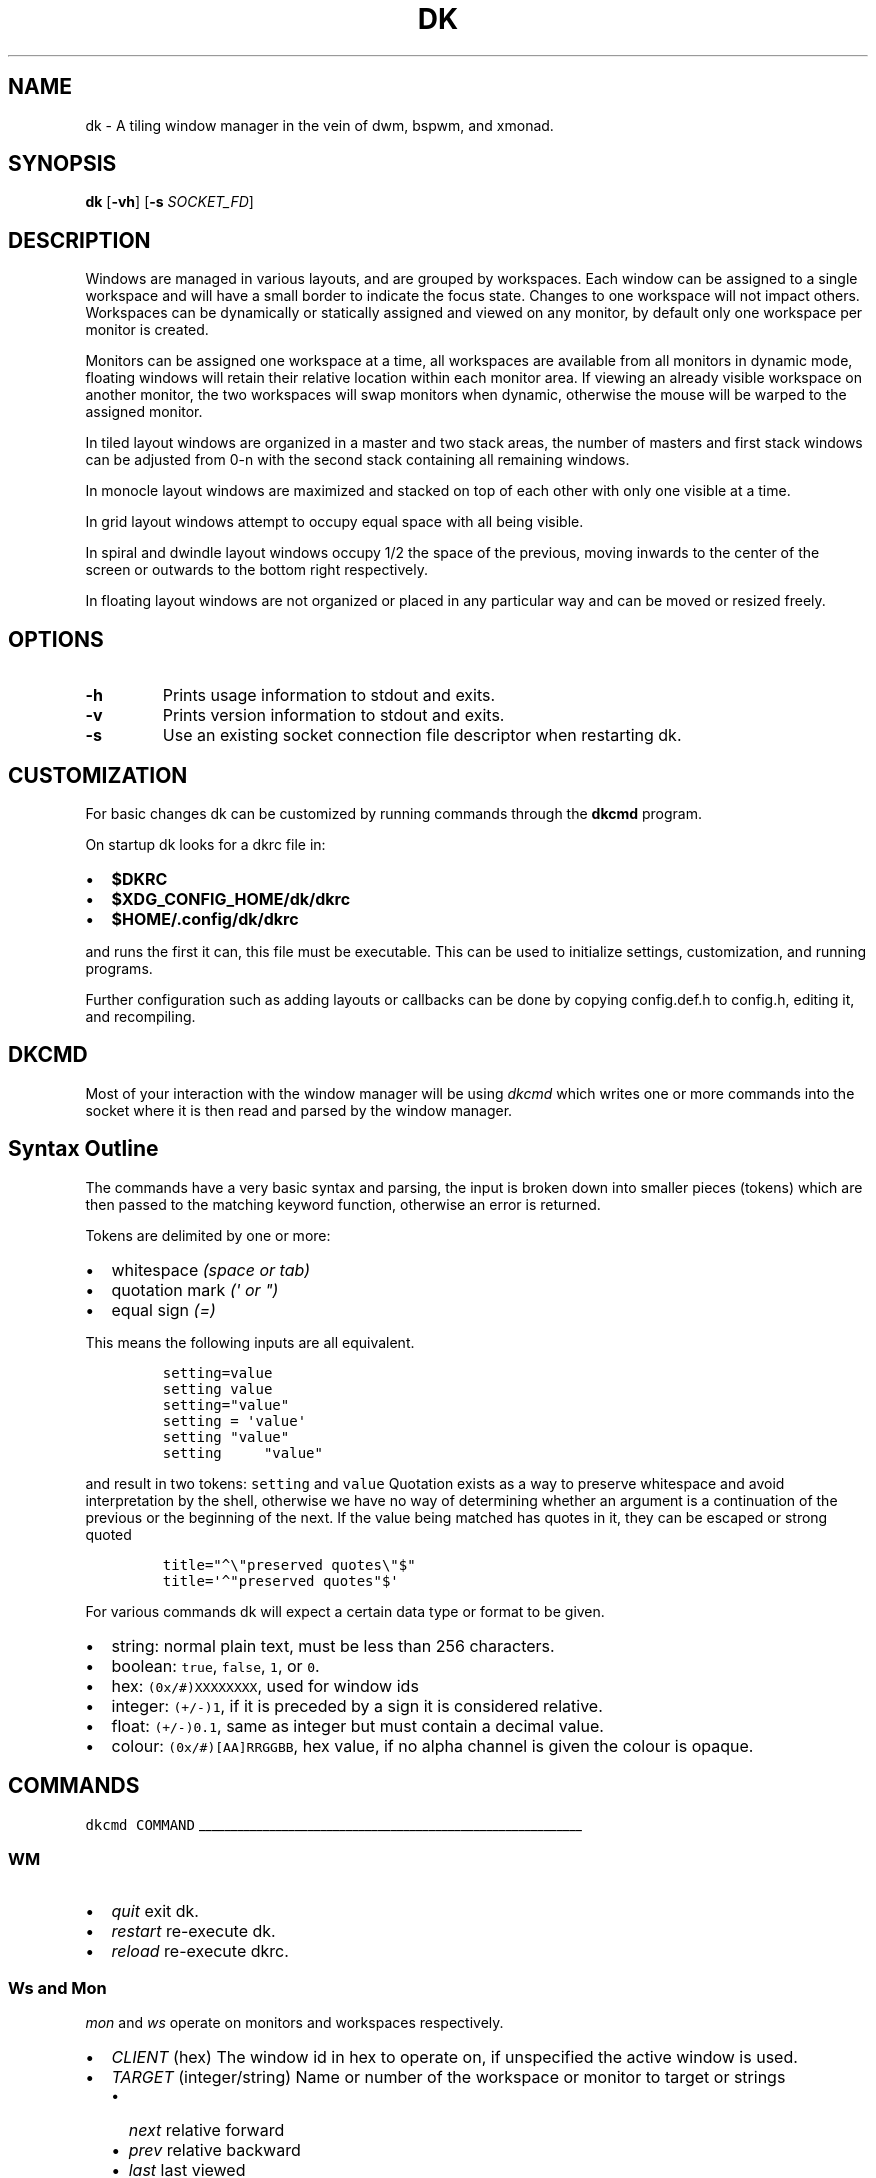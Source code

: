 .TH DK 1 dk\-VERSION
.SH NAME
dk \- A tiling window manager in the vein of dwm, bspwm, and xmonad.
.SH SYNOPSIS
.B dk
.RB [ \-vh ]
.RB [ \-s
.RB \fISOCKET_FD\fR]
.SH DESCRIPTION
.PP
Windows are managed in various layouts, and are grouped by workspaces.
Each window can be assigned to a single workspace and will have a
small border to indicate the focus state. Changes to one workspace will
not impact others. Workspaces can be dynamically or statically assigned
and viewed on any monitor, by default only one workspace per monitor is
created.
.PP
Monitors can be assigned one workspace at a time, all workspaces are available
from all monitors in dynamic mode, floating windows will retain their
relative location within each monitor area. If viewing an already visible
workspace on another monitor, the two workspaces will swap monitors when
dynamic, otherwise the mouse will be warped to the assigned monitor.
.PP
In tiled layout windows are organized in a master and two stack areas,
the number of masters and first stack windows can be adjusted
from 0-n with the second stack containing all remaining windows.
.PP
In monocle layout windows are maximized and stacked on top of each other with
only one visible at a time.
.PP
In grid layout windows attempt to occupy equal space with all being visible.
.PP
In spiral and dwindle layout windows occupy 1/2 the space of the previous,
moving inwards to the center of the screen or outwards to the bottom right
respectively.
.PP
In floating layout windows are not organized or placed in any particular way
and can be moved or resized freely.
.SH OPTIONS
.TP
.B \-h
Prints usage information to stdout and exits.
.TP
.B \-v
Prints version information to stdout and exits.
.TP
.B \-s
Use an existing socket connection file descriptor when restarting dk.
.SH CUSTOMIZATION
For basic changes dk can be customized by running commands through the
.B dkcmd
program.
.PP
On startup dk looks for a dkrc file in:
.IP \[bu] 2
.BR $DKRC
.IP \[bu] 2
.BR $XDG_CONFIG_HOME/dk/dkrc
.IP \[bu] 2
.BR $HOME/.config/dk/dkrc
.PP
and runs the first it can, this file must be executable.
This can be used to initialize settings, customization, and running programs.
.PP
Further configuration such as adding layouts or callbacks can be done by
copying config.def.h to config.h, editing it, and recompiling.
.SH DKCMD
.PP
Most of your interaction with the window manager will be using
\fIdkcmd\fR which writes one or more commands into the socket where
it is then read and parsed by the window manager.
.SH Syntax Outline
The commands have a very basic syntax and parsing, the input is broken
down into smaller pieces (tokens) which are then passed to the matching
keyword function, otherwise an error is returned.
.PP
Tokens are delimited by one or more:
.IP \[bu] 2
whitespace \fI(space or tab)\fR
.IP \[bu] 2
quotation mark \fI(\f[CI]\[aq]\fI or \f[CI]\[dq]\f[I])\f[R]
.IP \[bu] 2
equal sign \f[I](\f[CI]=\f[I])\f[R]
.PP
This means the following inputs are all equivalent.
.IP
.nf
\fI\f[C]
setting=value
setting value
setting=\[dq]value\[dq]
setting = \[aq]value\[aq]
setting \[dq]value\[dq]
setting     \[dq]value\[dq]
\f[R]
.fi
.PP
and result in two tokens: \fI\f[C]setting\f[R] and \fI\f[C]value\f[R]
Quotation exists as a way to preserve whitespace and avoid
interpretation by the shell, otherwise we have no way of determining
whether an argument is a continuation of the previous or the beginning
of the next. If the value being matched has quotes in it, they can be
escaped or strong quoted
.IP
.nf
\f[C]
title=\[dq]\[ha]\[rs]\[dq]preserved quotes\[rs]\[dq]$\[dq]
title=\[aq]\[ha]\[dq]preserved quotes\[dq]$\[aq]
\f[R]
.PP
.fi
For various commands dk will expect a certain data type or format to be
given.
.IP \[bu] 2
string: normal plain text, must be less than 256 characters.
.IP \[bu] 2
boolean: \f[C]true\f[R], \f[C]false\f[R], \f[C]1\f[R], or \f[C]0\f[R].
.IP \[bu] 2
hex: \f[C](0x/#)XXXXXXXX\f[R], used for window ids
.IP \[bu] 2
integer: \f[C](+/-)1\f[R], if it is preceded by a sign it is considered
relative.
.IP \[bu] 2
float: \f[C](+/-)0.1\f[R], same as integer but must contain a decimal
value.
.IP \[bu] 2
colour: \f[C](0x/#)[AA]RRGGBB\f[R], hex value, if no alpha channel is
given the colour is opaque.
.SH COMMANDS
\fI\fC
dkcmd COMMAND
\fR
.PP
\l'60'
.SS WM
.IP \[bu] 2
\fIquit\fR exit dk.
.IP \[bu] 2
\fIrestart\fR re-execute dk.
.IP \[bu] 2
\fIreload\fR re-execute dkrc.
.SS Ws and Mon
.PP
\fC\fImon\fR and \fC\fIws\fR operate on monitors and workspaces
respectively.
.IP \[bu] 2
\fC\fICLIENT\fR (hex) The window id in hex to operate on, if
unspecified the active window is used.
.IP \[bu] 2
\fC\fITARGET\fR (integer/string) Name or number of the workspace or
monitor to target or strings
.RS 2
.IP \[bu] 2
\fC\fInext\fR relative forward
.IP \[bu] 2
\fC\fIprev\fR relative backward
.IP \[bu] 2
\fC\fIlast\fR last viewed
.IP \[bu] 2
\fC\fInextne\fR\fR next non-empty
.IP \[bu] 2
\fC\fIprevne\fR\fR previous non-empty
.RE
.IP
.nf
\fI\fC
ws  [SUBCOMMAND] [CLIENT] TARGET
mon [SUBCOMMAND] [CLIENT] TARGET
\fR\fR
.fi
.SS Subcommands
.PP
\fC\fIview\fR\fR View the TARGET, default if no subcommand is given.
.IP
.nf
\fI\fC
ws view TARGET
ws TARGET
\fR\fR
.fi
.PP
\fC\fIsend\fR\fR Send CLIENT to the TARGET.
.IP
.nf
\fI\fC
mon send [CLIENT] TARGET
\fR\fR
.fi
.PP
\fC\fIfollow\fR\fR Follow CLIENT to the TARGET.
.IP
.nf
\fI\fC
ws follow [CLIENT] TARGET
\fR\fR
.fi
.PP
\l'60'
.SS Rule
.PP
\fCrule\fR operates on window rules.
.IP \[bu] 2
\fCMATCH\fR one or more regex strings to be used when matching
window properties.
.IP \[bu] 2
\fCSETTING\fR one or more window setting to be applied when a
matched window is encountered.
.IP
.nf
\fC
rule [SUBCOMMAND] MATCH SETTING
\fR
.fi
.SS Subcommands
.PP
\fI\fCapply\fR applies RULE to all matching windows, if RULE is
\fI\fC*\fR apply all rules and MATCH is ignored.
.IP
.nf
\fI\fC
rule apply RULE [MATCH]
\fR
.fi
.PP
\fI\fCremove\fR removes RULE, if RULE is \fI\fC*\fR remove all rules
and MATCH is ignored.
.IP
.nf
\fI\fC
rule remove RULE [MATCH]
\fR
.fi
.SS Settings
.PP
\fI\fCclass instance title type\fR (string) regex to
match the window class, instance, title, and
.PD 0
.P
.PD
type respectively.
Regex matching is always done \f[B]case insensitive\fR with extended regex.
.IP
.nf
\fI\fC
rule [SUBCOMMAND] class=\[dq]\[ha]firefox$\[dq] instance=\[dq]\[ha]navigator$\[dq] title=\[dq]\[ha]mozilla firefox$\[dq] type=dialog [SETTING]
\fR
.BR
type currently only supports dialog and splash windows, all others are treated as normal windows.
.fi
.PP
\fI\fCws\fR (integer/string) determine what workspace the window should
be on.
.IP
.nf
\fI\fC
rule MATCH ws=1
rule MATCH ws=term
\fR
.fi
.PP
\fI\fCmon\fR (integer/string) determine what monitor the window should
be on.
.IP
.nf
\fI\fC
rule MATCH mon=1
rule MATCH mon=HDMI-A-0
\fR
.fi
.PP
\fI\fCx y w width h height bw border_width\fR (integer/string)
determine the window location and size.
.IP \[bu] 2
\fI\fCx\fR change the x coordinate, can be an integer or one of the following.
.RS 2
.IP \[bu] 2
\fI\fCcenter left\fR and \fI\fCright\fR gravitate on the x coordinate.
.RE
.IP \[bu] 2
\fI\fCy\fR change the y coordinate, can be an integer or one of the following.
.RS 2
.IP \[bu] 2
\fI\fCcenter top\fR and \fI\fCbottom\fR gravitate on the y coordinate.
.RE
.IP \[bu] 2
\fI\fCw width\fR change the window width.
.IP \[bu] 2
\fI\fCh height\fR change the window height.
.IP \[bu] 2
\fI\fCbw border_width\fR change the window border width.
.IP
.nf
\fI\fC
rule MATCH x=20 y=100 w=1280 h=720 bw=0
rule MATCH x=center y=center w=1280 h=720 bw=0
\fR
.fi
.PP
\fI\fCcallback\fR (string) determine a callback function to be invoked
on window open and close.
.in +.9i
.in +.9i
These are defined in the config header and compiled into the source,
.br
one example is provided.
.IP
.nf
\fI\fC
rule MATCH callback=albumart
\fR
.fi
.PP
\fI\fCfloat stick\fR (boolean) determine if the window should
be floating or stick respectively.
.IP
.nf
\fI\fC
rule MATCH float=true stick=true
\fR
.fi
.PP
\fI\fCignore\fR (boolean) determine if the window should ignore configure
request events.
.IP
.nf
\fI\fC
rule MATCH ignore=true
\fR
.fi
.PP
\fI\fCfocus\fR (boolean) determine if the window should be focused and
view it\[cq]s workspace.
.in +.8i
.in +.8i
If \fI\fCmon\fR is also set it will be activated first before viewing
the workspace.
.IP
.nf
\fI\fC
rule MATCH focus=true
\fR
.fi
.PP
\l'60'
.SS Set
.PP
\fI\fCset\fR operates on workspace or global configuration settings.
.IP \[bu] 2
\fI\fCSETTING\fR one or more settings to be changed.
.IP \[bu] 2
\fI\fCWS\fR the workspace which subcommand should apply to, if
unspecified the current is used.
.in +.3i
\fI_\fR is a special workspace used to define default values for
new workspaces which haven\[cq]t been created yet.
.IP
.nf
\fI\fC
set [WS] SETTING
set ws=_ [apply] SETTING
\fR
.fi
.SS Set Options
.PP
\fI\fCnumws\fR (integer) change the number of workspaces to allocate.
.IP
.nf
\fI\fC
set numws=10
\fR
.fi
.PP
\fI\fCname\fR (string) change the WS name.
.IP
.nf
\fI\fC
set ws=1 name=\[dq]term\[dq]
\fR
.fi
.PP
\fI\fCstatic_ws\fR (boolean) disable dynamic workspaces for multi-head
systems.
.IP
.nf
\fI\fC
set static_ws=false
\fR
.fi
.PP
\fI\fCmon\fR (integer/string) change which monitor WS should be on
(requires \fI\fCstatic_ws=true\fR).
.IP
.nf
\fI\fC
set ws=1 mon=HDMI-A-0
set ws=1 mon=1
\fR
.fi
.PP
\fI\fCmaster stack\fR (integer) change the number of windows
to occupy the master area (tile layout).
.IP
.nf
\fI\fC
set [WS] stack  3
set [WS] master +1 stack -1
\fR
.fi
.PP
\fI\fCmsplit ssplit\fR (float) change the workspace master or
stack split ratios respectively.
.IP
.nf
\fI\fC
set [WS] msplit +0.1
set [WS] ssplit 0.55
\fR
.fi
.PP
\fI\fCgap\fR (integer) change the workspace gap width.
.IP
.nf
\fI\fC
set [WS] gap 10
\fR
.fi
.PP
\fI\fCtile_hints\fR (boolean) whether to respect size hints in tiled layouts.
.IP
.nf
\fI\fC
set tile_hints=true
\fR
.fi
.PP
\fI\fCtile_tohead\fR (boolean) whether to place new windows at the head
or the tail of the list in tiled layouts.
.IP
.nf
\fI\fC
set tile_tohead=true
\fR
.fi
.PP
\fI\fCsmart_gap\fR (boolean) whether gaps are disabled on workspaces
with only one tiled window.
.IP
.nf
\fI\fC
set smart_gap=true
\fR
.fi
.PP
\fI\fCsmart_border\fR (boolean) whether borders are disabled on workspaces
with only one tiled window.
.IP
.nf
\fI\fC
set smart_border=true
\fR
.fi
.PP
\fI\fCfocus_urgent\fR (boolean) whether to focus windows that request it
through client messages.
.IP
.nf
\fI\fC
set focus_urgent=true
\fR
.fi
.PP
\fI\fCfocus_open\fR (boolean) whether windows are focused upon first opening.
.IP
.nf
\fI\fC
set focus_open=false
\fR
.fi
.PP
\fI\fCfocus_mouse\fR (boolean) whether window focus follows the mouse.
.IP
.nf
\fI\fC
set focus_mouse=false
\fR
.fi
.PP
\fI\fCwin_minxy\fR (integer) amount of window (in pixels) to be kept on
the screen when moving.
.IP
.nf
\fI\fC
set win_minxy=20
\fR
.fi
.PP
\fI\fCwin_minwh\fR (integer) minimum window size.
.IP
.nf
\fI\fC
set win_minwh=50
\fR
.fi
.PP
\fI\fCapply\fR when changing the default \fI\fC_\fR workspace apply
settings to existing real workspaces.
.IP
.nf
\fI\fC
set ws=_ apply SETTING
\fR
.fi
.PP
\fI\fClayout\fR (string) change the workspace window layout.
.IP \[bu] 2
\fI\fCtile\fR windows are grouped into master and stack areas.
.IP \[bu] 2
\fI\fCrtile\fR tile layout with master area on the right
.IP \[bu] 2
\fI\fCmono\fR windows arranged maximized and stacked on top of one another.
.IP \[bu] 2
\fI\fCgrid\fR all windows try to occupy equal space.
.IP \[bu] 2
\fI\fCspiral\fR windows shrink by 1/2 towards the center of the screen.
.IP \[bu] 2
\fI\fCdwindle\fR windows shrink by 1/2 towards the bottom right of the
screen.
.IP \[bu] 2
\fI\fCtstack\fR windows are grouped into a master area on the bottom and
one horizontal stack area on top.
screen
.IP \[bu] 2
\fI\fCnone\fR floating layout, windows can be freely moved and resized,
those that don't have a location hint are arranged into a grid like layout
and attempting to not overlap other windows.
.IP
.nf
\fI\fC
set [WS] layout mono
\fR
.fi
.PP
\fI\fCborder\fR change the window border sizes and colours.
.IP \[bu] 2
\fI\fCw width\fR (integer) change the overall window border
width.
.IP \[bu] 2
\fI\fCow outer outer_width\fR (integer) change the
outer border width (greater than 0 makes double borders).
.IP \[bu] 2
\fI\fCcolour color\fR (string) change the border (overall and
outer) colour for various window states.
.RS 2
.IP \[bu] 2
\fI\fCf focus\fR (colour) the active window border overall
colour.
.IP \[bu] 2
\fI\fCr urgent\fR (colour) urgent window border overall
colour.
.IP \[bu] 2
\fI\fCu unfocus\fR (colour) normal window border overall
colour.
.IP \[bu] 2
\fI\fCof outer_focus\fR (colour) the active window outer
border colour.
.IP \[bu] 2
\fI\fCor outer_urgent\fR (colour) urgent window outer border
colour.
.IP \[bu] 2
\fI\fCou outer_unfocus\fR (colour) normal window outer border
colour.
.RE
.IP
.nf
\fI\fC
set border w=5 ow=3 colour f=\[aq]#6699cc\[aq] u=\[aq]#444444\[aq] r=\[aq]#ee5555\[aq] of=\[aq]#222222\[aq] ou=\[aq]#222222\[aq] or=\[aq]#222222\[aq]
\fR
.fi
.PP
\fI\fCpad\fR change the workspace padding.
.IP \[bu] 2
\fI\fCl left\fR (integer) change the workspace left side
padding.
.IP \[bu] 2
\fI\fCr right\fR (integer) change the workspace right side
padding.
.IP \[bu] 2
\fI\fCt top\fR (integer) change the workspace top padding.
.IP \[bu] 2
\fI\fCb bottom\fR (integer) change the workspace bottom
padding.
.IP
.nf
\fI\fC
set [WS] pad l=50 r=50 t=50 b=50
\fR
.fi
.PP
\fI\fCmouse\fR change the mouse binds for move and resize (global, does
not take a workspace).
.IP \[bu] 2
\fI\fCmod\fR (string) change the modifier used in combination with move
resize buttons.
.RS 2
.IP \[bu] 2
\fI\fCalt mod1\fR Alt key (default).
.IP \[bu] 2
\fI\fCsuper mod4\fR Win key.
.IP \[bu] 2
\fI\fCctrl control\fR Ctrl key.
.RE
.IP \[bu] 2
\fI\fCmove resize\fR (string) change the button used for move
and resize respectively.
.RS 2
.IP \[bu] 2
\fI\fCbutton1\fR left mouse button.
.IP \[bu] 2
\fI\fCbutton2\fR right mouse button.
.IP \[bu] 2
\fI\fCbutton3\fR middle mouse button.
.RE
.IP
.nf
\fI\fC
set mouse move=button1 resize=button2 mod=mod1
\fR
.fi
.PP
\l'60'
.SS Win
.PP
\fI\fCwin\fR operates on windows.
.IP \[bu] 2
\fI\fCCLIENT\fR (hex) the window id, if unspecified the current window
is used.
.IP
.nf
\fI\fC
win [CLIENT] ACTION
\fR
.fi
.SS Actions
.PP
\fI\fCcycle\fR cycle windows in place.
.IP
.nf
\fI\fC
win cycle
\fR
.fi
.PP
\fI\fCfloat\fR change the window floating state.
.IP
.nf
\fI\fC
win [CLIENT] float
\fR
.fi
.PP
\fI\fCfull\fR change the window fullscreen state.
.IP
.nf
\fI\fC
win [CLIENT] full
\fR
.fi
.PP
\fI\fCfakefull\fR change the window fake fullscreen state (allow
moving, resizing, and tiling when fullscreen).
.IP
.nf
\fI\fC
win [CLIENT] fakefull
\fR
.fi
.PP
\fI\fCstick\fR change the window sticky state.
.IP
.nf
\fI\fC
win [CLIENT] stick
\fR
.fi
.PP
\fI\fCswap\fR change the window between it\[cq]s current location and
master.
.IP
.nf
\fI\fC
win [CLIENT] swap
\fR
.fi
.PP
\fI\fCkill\fR close the window.
.IP
.nf
\fI\fC
win [CLIENT] kill
\fR
.fi
.PP
\fI\fCfocus\fR (integer/string) change the focused window.
.IP \[bu] 2
\fI\fCnext\fR focus the next window.
.IP \[bu] 2
\fI\fCprev\fR focus the previous window.
.IP
.nf
\fI\fC
win CLIENT focus
win focus next
win focus +2
\fR
.fi
.PP
\fI\fCmvstack\fR (integer/string) move a tiled window around the stack.
.IP \[bu] 2
\fI\fCup\fR move the tiled window up the stack.
.IP \[bu] 2
\fI\fCdown\fR move the tiled window down the stack.
.IP
.nf
\fI\fC
win CLIENT mvstack up
\fR
.fi
.PP
\fI\fCresize\fR change the window size, location, and border width.
.IP \[bu] 2
\fI\fCx\fR change the x coordinate, can be an integer or one of the following.
.RS 2
.IP \[bu] 2
\fI\fCcenter left\fR and \fI\fCright\fR gravitate on the x coordinate.
.RE
.IP \[bu] 2
\fI\fCy\fR change the y coordinate, can be an integer or one of the following.
.RS 2
.IP \[bu] 2
\fI\fCcenter top\fR and \fI\fCbottom\fR gravitate on the y coordinate.
.RE
.IP \[bu] 2
\fI\fCw width\fR change the window width.
.IP \[bu] 2
\fI\fCh height\fR change the window height.
.IP \[bu] 2
\fI\fCbw border_width\fR change the window border width.
.IP
.nf
\fI\fC
win [CLIENT] resize x=100 y=100 w=1280 h=720 bw=1
win [CLIENT] resize x=center y=center w=1280 h=720 bw=1
\fR
.fi
.PP
\l'60'
.SS Status
.PP
\fI\fCstatus\fR operates on windows.
.IP
.nf
\fI\fC
status [TYPE] [FILE] [NUM]
\fR
.fi
.SS Settings
.PP
\fI\fCtype\fR the type of status to output.
.IP \[bu] 2
\fI\fCws\fR output simple workspace info for parsing and use in bars.
.IP \[bu] 2
\fI\fCfull\fR output the full wm and managed client state.
.IP
.nf
\fI\fC
status type=ws [FILE] [NUM]
\fR
.fi
.PP
\fI\fCfile\fR the location of the status file (if not passed stdout is used).
.IP
.nf
\fI\fC
status file=/tmp/dk.status [TYPE] [NUM]
\fR
.fi
.PP
\fI\fCnum\fR the number of times to output, -1 is infinite and default if not passed.
.IP
.nf
\fI\fC
status [TYPE] [FILE]
status num=1 [TYPE] [FILE]
\fR
.fi
.SH BUGS
Please submit a bug report with as much detail as possible to
.B https://bitbucket.org/natemaia/dk/issues/new
.SH AUTHORS/CONTRIBUTORS
Nathaniel Maia <\fInatemaia10@gmail.com\fR>,
Dmitry Belitsky <\fIdmitry.belitsky@gmail.com\fR>
